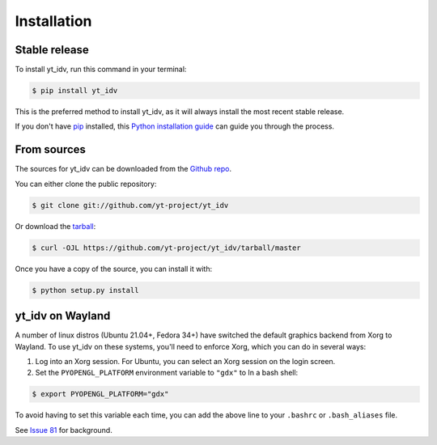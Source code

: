 .. highlight:: shell

============
Installation
============


Stable release
--------------

To install yt_idv, run this command in your terminal:

.. code-block:: console

    $ pip install yt_idv

This is the preferred method to install yt_idv, as it will always install the most recent stable release.

If you don't have `pip`_ installed, this `Python installation guide`_ can guide
you through the process.

.. _pip: https://pip.pypa.io
.. _Python installation guide: http://docs.python-guide.org/en/latest/starting/installation/


From sources
------------

The sources for yt_idv can be downloaded from the `Github repo`_.

You can either clone the public repository:

.. code-block:: console

    $ git clone git://github.com/yt-project/yt_idv

Or download the `tarball`_:

.. code-block:: console

    $ curl -OJL https://github.com/yt-project/yt_idv/tarball/master

Once you have a copy of the source, you can install it with:

.. code-block:: console

    $ python setup.py install


.. _Github repo: https://github.com/yt-project/yt_idv
.. _tarball: https://github.com/yt-project/yt_idv/tarball/master


yt_idv on Wayland
-----------------

A number of linux distros (Ubuntu 21.04+, Fedora 34+) have switched the default graphics backend from Xorg to Wayland. To use yt_idv on these systems, you'll need to enforce Xorg, which you can do in several ways:

1. Log into an Xorg session. For Ubuntu, you can select an Xorg session on the login screen.

2. Set the ``PYOPENGL_PLATFORM`` environment variable to ``"gdx"`` to In a bash shell:

.. code-block:: console

   $ export PYOPENGL_PLATFORM="gdx"

To avoid having to set this variable each time, you can add the above line to your ``.bashrc`` or ``.bash_aliases`` file.

See `Issue 81 <https://github.com/yt-project/yt_idv/issues/81>`_ for background.
